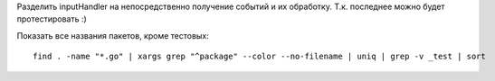 Разделить inputHandler на непосредственно
получение событий и их обработку.
Т.к. последнее можно будет протестировать :)

Показать все названия пакетов, кроме тестовых::

    find . -name "*.go" | xargs grep "^package" --color --no-filename | uniq | grep -v _test | sort
